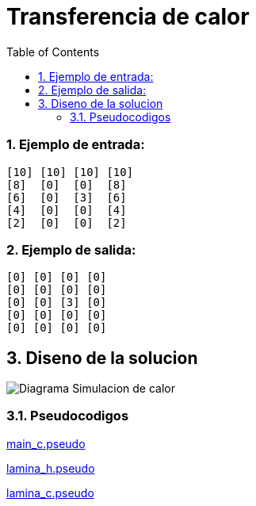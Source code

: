 = Transferencia de calor
:experimental:
:nofooter:
:source-highlighter: pygments
:sectnums:
:stem: latexmath
:toc:
:xrefstyle: short

=== Ejemplo de entrada:
[source, bash]
----
[10] [10] [10] [10]
[8]  [0]  [0]  [8]
[6]  [0]  [3]  [6]
[4]  [0]  [0]  [4]
[2]  [0]  [0]  [2]
----

=== Ejemplo de salida:
[source, bash]
----
[0] [0] [0] [0]
[0] [0] [0] [0]
[0] [0] [3] [0]
[0] [0] [0] [0]
[0] [0] [0] [0]
----

[[design]]
== Diseno de la solucion

image:../design/Diagrama Simulacion de calor.svg[]

=== Pseudocodigos

link:../design/main.pseudo[main_c.pseudo]

link:../design/lamina.h.pseudo[lamina_h.pseudo]

link:../design/lamina.c.pseudo[lamina_c.pseudo]